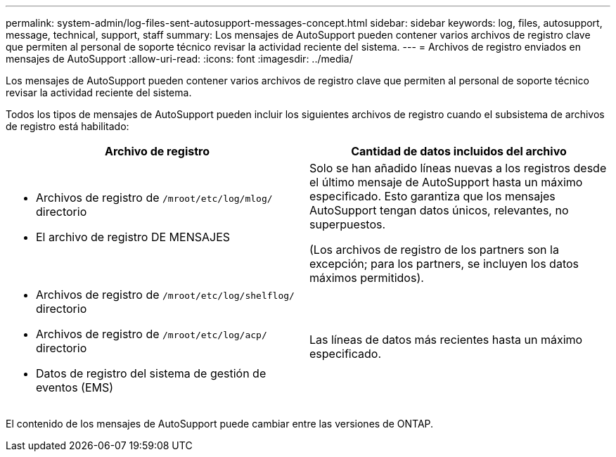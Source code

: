 ---
permalink: system-admin/log-files-sent-autosupport-messages-concept.html 
sidebar: sidebar 
keywords: log, files, autosupport, message, technical, support, staff 
summary: Los mensajes de AutoSupport pueden contener varios archivos de registro clave que permiten al personal de soporte técnico revisar la actividad reciente del sistema. 
---
= Archivos de registro enviados en mensajes de AutoSupport
:allow-uri-read: 
:icons: font
:imagesdir: ../media/


[role="lead"]
Los mensajes de AutoSupport pueden contener varios archivos de registro clave que permiten al personal de soporte técnico revisar la actividad reciente del sistema.

Todos los tipos de mensajes de AutoSupport pueden incluir los siguientes archivos de registro cuando el subsistema de archivos de registro está habilitado:

|===
| Archivo de registro | Cantidad de datos incluidos del archivo 


 a| 
* Archivos de registro de `/mroot/etc/log/mlog/` directorio
* El archivo de registro DE MENSAJES

 a| 
Solo se han añadido líneas nuevas a los registros desde el último mensaje de AutoSupport hasta un máximo especificado. Esto garantiza que los mensajes AutoSupport tengan datos únicos, relevantes, no superpuestos.

(Los archivos de registro de los partners son la excepción; para los partners, se incluyen los datos máximos permitidos).



 a| 
* Archivos de registro de `/mroot/etc/log/shelflog/` directorio
* Archivos de registro de `/mroot/etc/log/acp/` directorio
* Datos de registro del sistema de gestión de eventos (EMS)

 a| 
Las líneas de datos más recientes hasta un máximo especificado.

|===
El contenido de los mensajes de AutoSupport puede cambiar entre las versiones de ONTAP.
